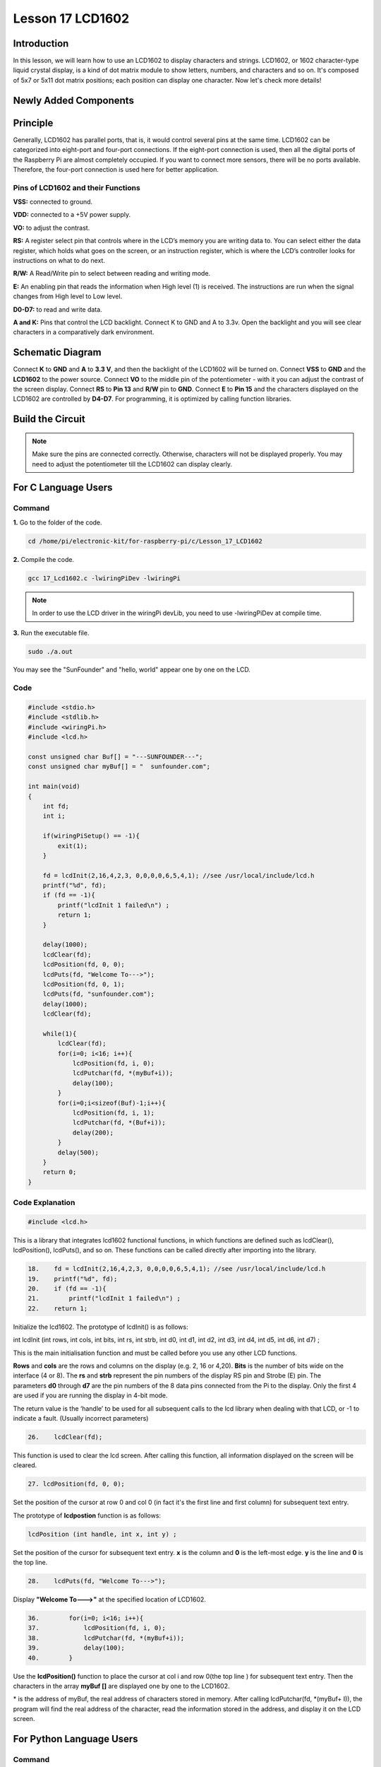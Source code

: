 Lesson 17 LCD1602
============================

**Introduction**
-----------------

In this lesson, we will learn how to use an LCD1602 to display
characters and strings. LCD1602, or 1602 character-type liquid crystal
display, is a kind of dot matrix module to show letters, numbers, and
characters and so on. It's composed of 5x7 or 5x11 dot matrix positions;
each position can display one character. Now let's check more details!

**Newly Added Components**
---------------------------

.. image:: media_pi/image241.png
    :width: 800
    :align: center

**Principle**
------------------

Generally, LCD1602 has parallel ports, that is, it would control several
pins at the same time. LCD1602 can be categorized into eight-port and
four-port connections. If the eight-port connection is used, then all
the digital ports of the Raspberry Pi are almost completely occupied. If
you want to connect more sensors, there will be no ports available.
Therefore, the four-port connection is used here for better
application.

.. image:: media_pi/image176.png
    :width: 800
    :align: center

**Pins of LCD1602 and their Functions**
^^^^^^^^^^^^^^^^^^^^^^^^^^^^^^^^^^^^^^^^^

**VSS:** connected to ground.

**VDD:** connected to a +5V power supply.

**VO:** to adjust the contrast.

**RS:** A register select pin that controls where in the LCD’s memory
you are writing data to. You can select either the data register, which
holds what goes on the screen, or an instruction register, which is
where the LCD’s controller looks for instructions on what to do next.

**R/W:** A Read/Write pin to select between reading and writing mode.

**E:** An enabling pin that reads the information when High level (1) is
received. The instructions are run when the signal changes from High
level to Low level.

**D0-D7:** to read and write data.

**A and K:** Pins that control the LCD backlight. Connect K to GND and A
to 3.3v. Open the backlight and you will see clear characters in a
comparatively dark environment.

**Schematic Diagram**
----------------------

Connect **K** to **GND** and **A** to **3.3 V**, and then the backlight
of the LCD1602 will be turned on. Connect **VSS** to **GND** and the
**LCD1602** to the power source. Connect **VO** to the middle pin of the
potentiometer - with it you can adjust the contrast of the screen
display. Connect **RS** to **Pin 13** and **R/W** pin to **GND**.
Connect **E** to **Pin 15** and the characters displayed on the LCD1602
are controlled by **D4-D7**. For programming, it is optimized by calling
function libraries.

.. image:: media_pi/image242.png
    :width: 800
    :align: center

.. image:: media_pi/image259.png
    :width: 800
    :align: center

**Build the Circuit**
--------------------------

.. note::
    Make sure the pins are connected correctly. Otherwise, characters
    will not be displayed properly. You may need to adjust the potentiometer
    till the LCD1602 can display clearly.

.. image:: media_pi/image243.png
    :width: 800
    :align: center

**For C Language Users**
---------------------------

**Command**
^^^^^^^^^^^^^

**1.** Go to the folder of the code.

.. code-block::

    cd /home/pi/electronic-kit/for-raspberry-pi/c/Lesson_17_LCD1602

**2.** Compile the code.

.. code-block::

    gcc 17_Lcd1602.c -lwiringPiDev -lwiringPi

.. note::
    In order to use the LCD driver in the wiringPi devLib, you need to use -lwiringPiDev at compile time. 

**3.** Run the executable file.

.. code-block::

    sudo ./a.out

You may see the "SunFounder" and "hello, world" 
appear one by one on the LCD.

**Code**
^^^^^^^^^^^

.. code-block:: c

    #include <stdio.h>  
    #include <stdlib.h>  
    #include <wiringPi.h>  
    #include <lcd.h>  
      
    const unsigned char Buf[] = "---SUNFOUNDER---";  
    const unsigned char myBuf[] = "  sunfounder.com";  
      
    int main(void)  
    {  
        int fd;  
        int i;  
          
        if(wiringPiSetup() == -1){  
            exit(1);  
        }  
          
        fd = lcdInit(2,16,4,2,3, 0,0,0,0,6,5,4,1); //see /usr/local/include/lcd.h  
        printf("%d", fd);  
        if (fd == -1){  
            printf("lcdInit 1 failed\n") ;  
            return 1;  
        }  

        delay(1000);  
        lcdClear(fd);  
        lcdPosition(fd, 0, 0);   
        lcdPuts(fd, "Welcome To--->");  
        lcdPosition(fd, 0, 1);  
        lcdPuts(fd, "sunfounder.com");  
        delay(1000);  
        lcdClear(fd);  
      
        while(1){  
            lcdClear(fd);  
            for(i=0; i<16; i++){  
                lcdPosition(fd, i, 0);  
                lcdPutchar(fd, *(myBuf+i));  
                delay(100);  
            }  
            for(i=0;i<sizeof(Buf)-1;i++){  
                lcdPosition(fd, i, 1);  
                lcdPutchar(fd, *(Buf+i));  
                delay(200);  
            }  
            delay(500);  
        }  
        return 0;  
    }  

**Code Explanation**
^^^^^^^^^^^^^^^^^^^^^^^^^^^^^^

.. code-block:: c

    #include <lcd.h>  

This is a library that integrates lcd1602 functional functions, 
in which functions are defined such as lcdClear(), lcdPosition(), 
lcdPuts(), and so on. These functions can be called directly after 
importing into the library.

.. code-block:: c

    18.    fd = lcdInit(2,16,4,2,3, 0,0,0,0,6,5,4,1); //see /usr/local/include/lcd.h  
    19.    printf("%d", fd);  
    20.    if (fd == -1){  
    21.        printf("lcdInit 1 failed\n") ; 
    22.    return 1;       

Initialize the lcd1602. The prototype of lcdInit() is as follows:

int lcdInit (int rows, int cols, int bits, int rs, int strb,
int d0, int d1, int d2, int d3, int d4, int d5, int d6, int d7) ;

This is the main initialisation function and must be called 
before you use any other LCD functions.

**Rows** and **cols** are the rows and columns on the display 
(e.g. 2, 16 or 4,20). **Bits** is the number of bits wide on the interface 
(4 or 8). The **rs** and **strb** represent the pin numbers of the display RS 
pin and Strobe (E) pin. The parameters **d0** through **d7** are the pin 
numbers of the 8 data pins connected from the Pi to the display. 
Only the first 4 are used if you are running the display in 4-bit mode.

The return value is the ‘handle’ to be used for all subsequent calls to 
the lcd library when dealing with that LCD, or -1 to indicate a fault. 
(Usually incorrect parameters)

.. code-block:: c

    26.    lcdClear(fd);  

This function is used to clear the lcd screen. After 
calling this function, all information displayed on the screen will be cleared.

.. code-block:: c

    27. lcdPosition(fd, 0, 0);

Set the position of the cursor at row 0 and col 0 
(in fact it's the first line and first column) for 
subsequent text entry.

The prototype of **lcdpostion** function is as follows:

.. code-block:: c

    lcdPosition (int handle, int x, int y) ;

Set the position of the cursor for subsequent text entry. 
**x** is the column and **0** is the left-most edge. **y** is the line 
and **0** is the top line.

.. code-block:: c

    28.    lcdPuts(fd, "Welcome To--->");  

Display **"Welcome To--->"** at the specified location of LCD1602.

.. code-block:: c

    36.        for(i=0; i<16; i++){  
    37.            lcdPosition(fd, i, 0);  
    38.            lcdPutchar(fd, *(myBuf+i));  
    39.            delay(100);  
    40.        }  

Use the **lcdPosition()** function to place the cursor 
at col i and row 0(the top line ) for subsequent text 
entry. Then the characters in the array **myBuf []** are 
displayed one by one to the LCD1602. 

\*\  is the address of myBuf, the real address of characters stored in memory. After calling lcdPutchar(fd, \*\(myBuf+ I)), the program will find the real address of the character, read the information stored in the address, and display it on the LCD screen.

**For Python Language Users**
---------------------------------

**Command**
^^^^^^^^^^^^

**1.** Go to the folder of the code.

.. code-block::

    cd /home/pi/electronic-kit/for-raspberry-pi/python

**2.** Run the code.

.. code-block::

    sudo python3 17_Lcd1602.py

You may see the "SunFounder" and "hello, world" appear one by one on the
LCD.

**Code**
^^^^^^^^^^^^^

.. code-block:: Python

    from time import sleep

    def main():  
        global lcd   
        lcd = LCD()  
        line0 = "  sunfounder.com"  
        line1 = "---SUNFOUNDER---"  
      
        lcd.clear()  
        lcd.message("Welcome to --->\n  sunfounder.com")  
        sleep(3)  
      
        while True:  
            lcd.begin(0, 2)  
            lcd.clear()  
            for i in range(0, len(line0)):  
                lcd.setCursor(i, 0)  
                lcd.message(line0[i])  
                sleep(0.1)  
            for i in range(0, len(line1)):  
                lcd.setCursor(i, 1)  
                lcd.message(line1[i])  
                sleep(0.1)  
            sleep(1)  
      
    if __name__ == '__main__':  
        try:  
            main()  
        except KeyboardInterrupt:  
            lcd.clear()  
            lcd.destroy()  

.. note::
    Because the source code contains so many definitions, we only list
    few code here. Please download the complete code from the address marked
    in the document.

**Code Explanation**
^^^^^^^^^^^^^^^^^^^^^^^^^^

.. code-block:: Python

    6.     line0 = "  sunfounder.com"  
    7.     line1 = "---SUNFOUNDER---"  

Define 2 lines of characters that will be displayed on the LCD 1602.

.. code-block:: Python

    10.    lcd.message("Welcome to --->\n  sunfounder.com")  

On LCD1602, **"Welcome to --->\n  sunfounder.com"** pops up.

.. code-block:: Python

    15.        lcd.begin(0, 2)  

Initializes the LCD screen and specifies the dimensions 
(width and height) of the display. begin() function needs 
to be called before any other LCD library commands. 

.. code-block:: Python

    16.        lcd.clear() 
     
This function is used to clear the lcd screen. After 
calling this function, all information displayed on 
the screen will be cleared.

.. code-block:: Python

    18.            lcd.setCursor(i, 0)  

Set the position of the cursor at col i and row 
0 (the first line) for subsequent text entry.

.. code-block:: Python

    19.            lcd.message(line0[i])  

The characters in the array **line0[]** will be displayed 
at the specified location one by one.

**Phenomenon Picture**
-----------------------

.. image:: media_pi/image179.jpeg
    :width: 800
    :align: center

